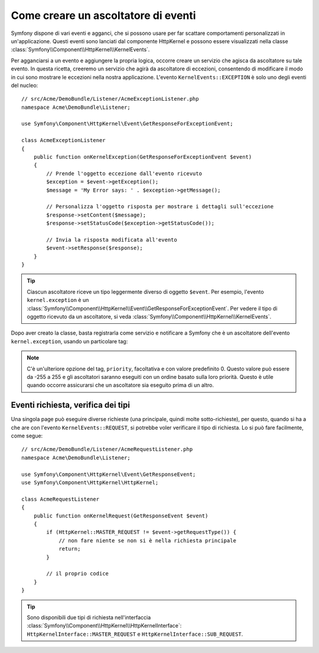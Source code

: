 .. index::
   single: Eventi; Creare un ascoltatore

Come creare un ascoltatore di eventi
====================================

Symfony dispone di vari eventi e agganci, che si possono usare per far scattare comportamenti
personalizzati in un'applicazione. Questi eventi sono lanciati dal componente HttpKernel 
e possono essere visualizzati nella classe :class:`Symfony\\Component\\HttpKernel\\KernelEvents`. 

Per agganciarsi a un evento e aggiungere la propria logica, occorre creare un servizio
che agisca da ascoltatore su tale evento. In questa ricetta, creeremo un servizio
che agirà da ascoltatore di eccezioni, consentendo di modificare il modo in cui sono
mostrare le eccezioni nella nostra applicazione. L'evento ``KernelEvents::EXCEPTION``
è solo uno degli eventi del nucleo::

    // src/Acme/DemoBundle/Listener/AcmeExceptionListener.php
    namespace Acme\DemoBundle\Listener;

    use Symfony\Component\HttpKernel\Event\GetResponseForExceptionEvent;

    class AcmeExceptionListener
    {
        public function onKernelException(GetResponseForExceptionEvent $event)
        {
            // Prende l'oggetto eccezione dall'evento ricevuto
            $exception = $event->getException();
            $message = 'My Error says: ' . $exception->getMessage();
            
            // Personalizza l'oggetto risposta per mostrare i dettagli sull'eccezione
            $response->setContent($message);
            $response->setStatusCode($exception->getStatusCode());
            
            // Invia la risposta modificata all'evento
            $event->setResponse($response);
        }
    }

.. tip::

    Ciascun ascoltatore riceve un tipo leggermente diverso di oggetto ``$event``. Per esempio,
    l'evento ``kernel.exception`` è un :class:`Symfony\\Component\\HttpKernel\\Event\\GetResponseForExceptionEvent`.
    Per vedere il tipo di oggetto ricevuto da un ascoltatore, si veda :class:`Symfony\\Component\\HttpKernel\\KernelEvents`.

Dopo aver creato la classe, basta registrarla come servizio e notificare a Symfony
che è un ascoltatore dell'evento ``kernel.exception``, usando un particolare
tag:

.. configuration-block::

    .. code-block:: yaml

        services:
            kernel.listener.your_listener_name:
                class: Acme\DemoBundle\Listener\AcmeExceptionListener
                tags:
                    - { name: kernel.event_listener, event: kernel.exception, method: onKernelException }

    .. code-block:: xml

        <service id="kernel.listener.your_listener_name" class="Acme\DemoBundle\Listener\AcmeExceptionListener">
            <tag name="kernel.event_listener" event="kernel.exception" method="onKernelException" />
        </service>

    .. code-block:: php

        $container
            ->register('kernel.listener.your_listener_name', 'Acme\DemoBundle\Listener\AcmeExceptionListener')
            ->addTag('kernel.event_listener', array('event' => 'kernel.exception', 'method' => 'onKernelException'))
        ;
        
.. note::

    C'è un'ulteriore opzione del tag, ``priority``, facoltativa e con valore predefinito 0.
    Questo valore può essere da -255 a 255 e gli ascoltatori saranno eseguiti con un ordine
    basato sulla loro priorità. Questo è utile quando occorre assicurarsi che un ascoltatore
    sia eseguito prima di un altro.

Eventi richiesta, verifica dei tipi
-----------------------------------

Una singola page può eseguire diverse richieste (una principale, quindi molte
sotto-richieste), per questo, quando si ha a che are con l'evento
``KernelEvents::REQUEST``, si potrebbe voler verificare il tipo di richiesta. Lo si
può fare facilmente, come segue::

    // src/Acme/DemoBundle/Listener/AcmeRequestListener.php
    namespace Acme\DemoBundle\Listener;

    use Symfony\Component\HttpKernel\Event\GetResponseEvent;
    use Symfony\Component\HttpKernel\HttpKernel;

    class AcmeRequestListener
    {
        public function onKernelRequest(GetResponseEvent $event)
        {
            if (HttpKernel::MASTER_REQUEST != $event->getRequestType()) {
                // non fare niente se non si è nella richiesta principale
                return;
            }

            // il proprio codice
        }
    }

.. tip::

    Sono disponibili due tipi di richiesta nell'interfaccia :class:`Symfony\\Component\\HttpKernel\\HttpKernelInterface`:
    ``HttpKernelInterface::MASTER_REQUEST`` e
    ``HttpKernelInterface::SUB_REQUEST``.
